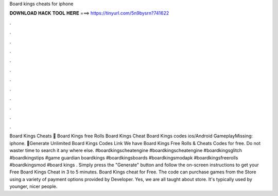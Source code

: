 Board kings cheats for iphone

𝐃𝐎𝐖𝐍𝐋𝐎𝐀𝐃 𝐇𝐀𝐂𝐊 𝐓𝐎𝐎𝐋 𝐇𝐄𝐑𝐄 ===> https://tinyurl.com/5n9bysrn?741622

.

.

.

.

.

.

.

.

.

.

.

.

Board Kings Cheats 💁 Board Kings free Rolls Board Kings Cheat Board Kings codes ios/Android GameplayMissing: iphone. 🎁Generate Unlimited Board Kings Codes Link We have Board Kings Free Rolls & Cheats Codes for free. Do not waster time to search it any where else. #boardkingscheatengine #boardkingscheatengine #boardkingsglitch #boardkingstips #game guardian boardkings #boardkingsboards #boardkingsmodapk #boardkingsfreerolls #boardkingsmod #board kings . Simply press the "Generate" button and follow the on-screen instructions to get your Free Board Kings Cheat in 3 to 5 minutes. Board Kings cheat for Free. The code can purchase games from the Store using a variety of payment options provided by Developer. Yes, we are all taught about store. It's typically used by younger, nicer people.